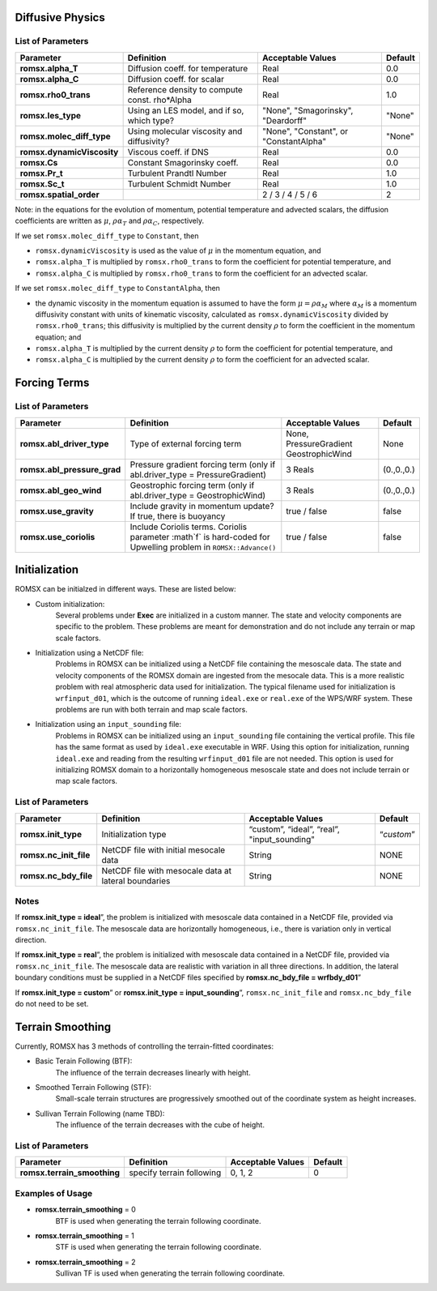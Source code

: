 .. role:: cpp(code)
  :language: c++

Diffusive Physics
=================

.. _list-of-parameters-12:

List of Parameters
------------------

+----------------------------------+--------------------+---------------------+-------------+
| Parameter                        | Definition         | Acceptable          | Default     |
|                                  |                    | Values              |             |
+==================================+====================+=====================+=============+
| **romsx.alpha_T**                | Diffusion coeff.   | Real                | 0.0         |
|                                  | for temperature    |                     |             |
+----------------------------------+--------------------+---------------------+-------------+
| **romsx.alpha_C**                | Diffusion coeff.   | Real                | 0.0         |
|                                  | for scalar         |                     |             |
+----------------------------------+--------------------+---------------------+-------------+
| **romsx.rho0_trans**             | Reference density  | Real                | 1.0         |
|                                  | to compute const.  |                     |             |
|                                  | rho*Alpha          |                     |             |
+----------------------------------+--------------------+---------------------+-------------+
| **romsx.les_type**               | Using an LES       | "None",             | "None"      |
|                                  | model, and if so,  | "Smagorinsky",      |             |
|                                  | which type?        | "Deardorff"         |             |
+----------------------------------+--------------------+---------------------+-------------+
| **romsx.molec_diff_type**        | Using molecular    | "None",             | "None"      |
|                                  | viscosity and      | "Constant", or      |             |
|                                  | diffusivity?       | "ConstantAlpha"     |             |
+----------------------------------+--------------------+---------------------+-------------+
| **romsx.dynamicViscosity**       | Viscous coeff. if  | Real                | 0.0         |
|                                  | DNS                |                     |             |
+----------------------------------+--------------------+---------------------+-------------+
| **romsx.Cs**                     | Constant           | Real                | 0.0         |
|                                  | Smagorinsky coeff. |                     |             |
+----------------------------------+--------------------+---------------------+-------------+
| **romsx.Pr_t**                   | Turbulent Prandtl  | Real                | 1.0         |
|                                  | Number             |                     |             |
+----------------------------------+--------------------+---------------------+-------------+
| **romsx.Sc_t**                   | Turbulent Schmidt  | Real                | 1.0         |
|                                  | Number             |                     |             |
+----------------------------------+--------------------+---------------------+-------------+
| **romsx.spatial_order**          |                    |  2 / 3 / 4 / 5 / 6  | 2           |
+----------------------------------+--------------------+---------------------+-------------+

Note: in the equations for the evolution of momentum, potential temperature and advected scalars, the
diffusion coefficients are written as :math:`\mu`, :math:`\rho \alpha_T` and :math:`\rho \alpha_C`, respectively.

If we set ``romsx.molec_diff_type`` to ``Constant``, then

- ``romsx.dynamicViscosity`` is used as the value of :math:`\mu` in the momentum equation, and

- ``romsx.alpha_T`` is multiplied by ``romsx.rho0_trans`` to form the coefficient for potential temperature, and

- ``romsx.alpha_C`` is multiplied by ``romsx.rho0_trans`` to form the coefficient for an advected scalar.

If we set ``romsx.molec_diff_type`` to ``ConstantAlpha``, then

- the dynamic viscosity in the momentum equation is assumed to have the form :math:`\mu = \rho \alpha_M`
  where :math:`\alpha_M` is a momentum diffusivity constant with units of kinematic viscosity, calculated as
  ``romsx.dynamicViscosity`` divided by ``romsx.rho0_trans``;
  this diffusivity is multiplied by the current density :math:`\rho` to form the coefficient in the momentum equation; and

- ``romsx.alpha_T`` is multiplied by the current density :math:`\rho` to form the coefficient for potential temperature, and

- ``romsx.alpha_C`` is multiplied by the current density :math:`\rho` to form the coefficient for an advected scalar.

Forcing Terms
=============

.. _list-of-parameters-14:

List of Parameters
------------------

+----------------------------------+-----------------------------+-------------------+-------------+
| Parameter                        | Definition                  | Acceptable        | Default     |
|                                  |                             | Values            |             |
+==================================+=============================+===================+=============+
| **romsx.abl_driver_type**        | Type of external            | None,             | None        |
|                                  | forcing term                | PressureGradient  |             |
|                                  |                             | GeostrophicWind   |             |
+----------------------------------+-----------------------------+-------------------+-------------+
| **romsx.abl_pressure_grad**      | Pressure gradient           | 3 Reals           | (0.,0.,0.)  |
|                                  | forcing term                |                   |             |
|                                  | (only if                    |                   |             |
|                                  | abl.driver_type =           |                   |             |
|                                  | PressureGradient)           |                   |             |
+----------------------------------+-----------------------------+-------------------+-------------+
| **romsx.abl_geo_wind**           | Geostrophic                 | 3 Reals           | (0.,0.,0.)  |
|                                  | forcing term                |                   |             |
|                                  | (only if                    |                   |             |
|                                  | abl.driver_type =           |                   |             |
|                                  | GeostrophicWind)            |                   |             |
+----------------------------------+-----------------------------+-------------------+-------------+
| **romsx.use_gravity**            | Include gravity             | true / false      | false       |
|                                  | in momentum                 |                   |             |
|                                  | update?  If true,           |                   |             |
|                                  | there is buoyancy           |                   |             |
+----------------------------------+-----------------------------+-------------------+-------------+
| **romsx.use_coriolis**           | Include Coriolis terms.     | true / false      | false       |
|                                  | Coriolis parameter :math`f` |                   |             |
|                                  | is hard-coded for Upwelling |                   |             |
|                                  | problem in                  |                   |             |
|                                  | ``ROMSX::Advance()``        |                   |             |
+----------------------------------+-----------------------------+-------------------+-------------+


Initialization
==============

ROMSX can be initialzed in different ways. These are listed below:

- Custom initialization:
    Several problems under **Exec** are initialized in a custom manner. The state and velocity components are specific to the problem. These problems are meant for demonstration and do not include any terrain or map scale factors.
- Initialization using a NetCDF file:
    Problems in ROMSX can be initialized using a NetCDF file containing the mesoscale data. The state and velocity components of the ROMSX domain are ingested from the mesocale data. This is a more realistic problem with real atmospheric data used for initialization. The typical filename used for initialization is ``wrfinput_d01``, which is the outcome of running ``ideal.exe`` or ``real.exe`` of the WPS/WRF system.  These problems are run with both terrain and map scale factors.
- Initialization using an ``input_sounding`` file:
    Problems in ROMSX can be initialized using an ``input_sounding`` file containing the vertical profile. This file has the same format as used by ``ideal.exe`` executable in WRF. Using this option for initialization, running ``ideal.exe`` and reading from the resulting ``wrfinput_d01`` file are not needed. This option is used for initializing ROMSX domain to a horizontally homogeneous mesoscale state and does not include terrain or map scale factors.

List of Parameters
------------------

+-----------------------------+-------------------+--------------------+------------+
| Parameter                   | Definition        | Acceptable         | Default    |
|                             |                   | Values             |            |
+=============================+===================+====================+============+
| **romsx.init_type**         | Initialization    | “custom”,          | “*custom*” |
|                             | type              | “ideal”,           |            |
|                             |                   | “real”,            |            |
|                             |                   | "input_sounding"   |            |
+-----------------------------+-------------------+--------------------+------------+
| **romsx.nc_init_file**      | NetCDF file with  |  String            | NONE       |
|                             | initial mesocale  |                    |            |
|                             | data              |                    |            |
+-----------------------------+-------------------+--------------------+------------+
| **romsx.nc_bdy_file**       | NetCDF file with  |  String            | NONE       |
|                             | mesocale data at  |                    |            |
|                             | lateral boundaries|                    |            |
+-----------------------------+-------------------+--------------------+------------+

Notes
-----------------

If **romsx.init_type = ideal**”, the problem is initialized with mesoscale data contained in a NetCDF file, provided via ``romsx.nc_init_file``. The mesoscale data are horizontally homogeneous, i.e., there is variation only in vertical direction.

If **romsx.init_type = real**”, the problem is initialized with mesoscale data contained in a NetCDF file, provided via ``romsx.nc_init_file``. The mesoscale data are realistic with variation in all three directions.  In addition, the lateral boundary conditions must be supplied in a NetCDF files specified by **romsx.nc_bdy_file = wrfbdy_d01**”

If **romsx.init_type = custom**” or **romsx.init_type = input_sounding**”, ``romsx.nc_init_file`` and ``romsx.nc_bdy_file`` do not need to be set.

Terrain Smoothing
=================

Currently, ROMSX has 3 methods of controlling the terrain-fitted coordinates:

- Basic Terain Following (BTF):
    The influence of the terrain decreases linearly with height.
- Smoothed Terrain Following (STF):
    Small-scale terrain structures are progressively smoothed out of the coordinate system as height increases.
- Sullivan Terrain Following (name TBD):
    The influence of the terrain decreases with the cube of height.

List of Parameters
------------------

+------------------------------+-------------------+--------------------+------------+
| Parameter                    | Definition        | Acceptable         | Default    |
|                              |                   | Values             |            |
+==============================+===================+====================+============+
| **romsx.terrain_smoothing**  | specify terrain   | 0,                 | 0          |
|                              | following         | 1,                 |            |
|                              |                   | 2                  |            |
+------------------------------+-------------------+--------------------+------------+


Examples of Usage
-----------------

-  **romsx.terrain_smoothing**  = 0
    BTF is used when generating the terrain following coordinate.

-  **romsx.terrain_smoothing**  = 1
    STF is used when generating the terrain following coordinate.

-  **romsx.terrain_smoothing**  = 2
    Sullivan TF is used when generating the terrain following coordinate.
